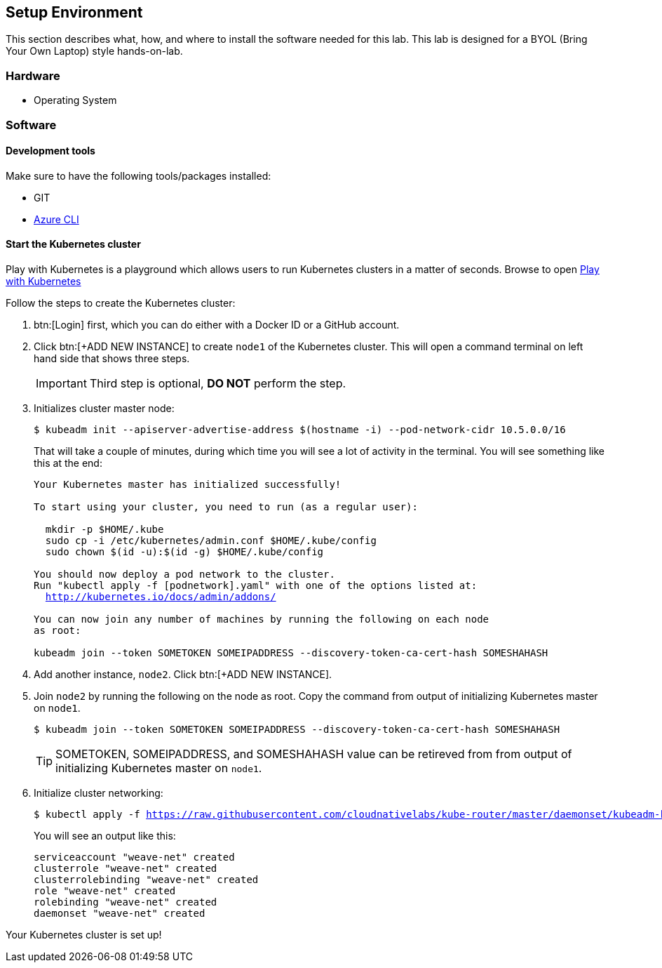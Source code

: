 ## Setup Environment

This section describes what, how, and where to install the software needed for this lab. This lab is designed for a BYOL (Bring Your Own Laptop) style hands-on-lab.

### Hardware

- Operating System

### Software
 
#### Development tools

Make sure to have the following tools/packages installed:

- GIT
- link:https://docs.microsoft.com/en-us/cli/azure/install-azure-cli-macos?view=azure-cli-latest[Azure CLI]

#### Start the Kubernetes cluster

Play with Kubernetes is a playground which allows users to run Kubernetes clusters in a matter of seconds. Browse to open link:https://labs.play-with-k8s.com/[Play with Kubernetes]

Follow the steps to create the Kubernetes cluster:

. btn:[Login] first, which you can do either with a Docker ID or a GitHub account.
. Click btn:[+ADD NEW INSTANCE] to create `node1` of the Kubernetes cluster. This will open a command terminal on left
hand side that shows three steps.
+
[IMPORTANT]
====
Third step is optional, *DO NOT* perform the step.
====
. Initializes cluster master node:
+
[source,bash,subs="normal,attributes"]
----
$ kubeadm init --apiserver-advertise-address $(hostname -i) --pod-network-cidr 10.5.0.0/16
----
That will take a couple of minutes, during which time you will see a lot of activity in the terminal.
You will see something like this at the end:
+
[source,bash,subs="normal,attributes"]
----
Your Kubernetes master has initialized successfully!

To start using your cluster, you need to run (as a regular user):

  mkdir -p $HOME/.kube
  sudo cp -i /etc/kubernetes/admin.conf $HOME/.kube/config
  sudo chown $(id -u):$(id -g) $HOME/.kube/config

You should now deploy a pod network to the cluster.
Run "kubectl apply -f [podnetwork].yaml" with one of the options listed at:
  http://kubernetes.io/docs/admin/addons/

You can now join any number of machines by running the following on each node
as root:

kubeadm join --token SOMETOKEN SOMEIPADDRESS --discovery-token-ca-cert-hash SOMESHAHASH
----
. Add another instance, `node2`. Click btn:[+ADD NEW INSTANCE].
. Join `node2` by running the following on the node as root. Copy the command from output of initializing Kubernetes master on `node1`.
+  
[source,bash,subs="normal,attributes"]
----
$ kubeadm join --token SOMETOKEN SOMEIPADDRESS --discovery-token-ca-cert-hash SOMESHAHASH
----
+
TIP: SOMETOKEN, SOMEIPADDRESS, and SOMESHAHASH value can be retireved from from output of initializing Kubernetes master on `node1`.
. Initialize cluster networking:
+
[source,bash,subs="normal,attributes"]
----
$ kubectl apply -f https://raw.githubusercontent.com/cloudnativelabs/kube-router/master/daemonset/kubeadm-kuberouter.yaml
----
You will see an output like this:
+
[source,bash,subs="normal,attributes"]
----
serviceaccount "weave-net" created
clusterrole "weave-net" created
clusterrolebinding "weave-net" created
role "weave-net" created
rolebinding "weave-net" created
daemonset "weave-net" created
----

Your Kubernetes cluster is set up!
